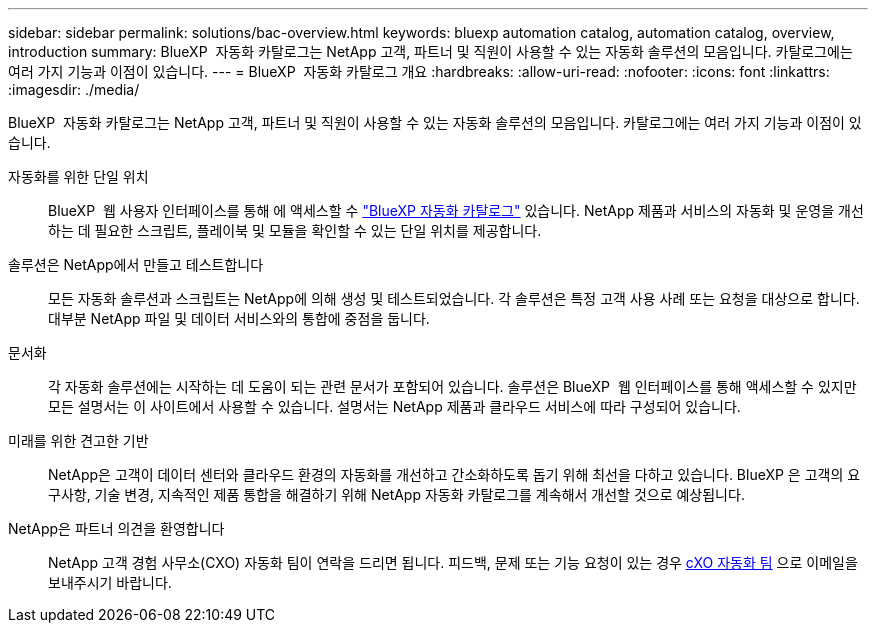 ---
sidebar: sidebar 
permalink: solutions/bac-overview.html 
keywords: bluexp automation catalog, automation catalog, overview, introduction 
summary: BlueXP  자동화 카탈로그는 NetApp 고객, 파트너 및 직원이 사용할 수 있는 자동화 솔루션의 모음입니다. 카탈로그에는 여러 가지 기능과 이점이 있습니다. 
---
= BlueXP  자동화 카탈로그 개요
:hardbreaks:
:allow-uri-read: 
:nofooter: 
:icons: font
:linkattrs: 
:imagesdir: ./media/


[role="lead"]
BlueXP  자동화 카탈로그는 NetApp 고객, 파트너 및 직원이 사용할 수 있는 자동화 솔루션의 모음입니다. 카탈로그에는 여러 가지 기능과 이점이 있습니다.

자동화를 위한 단일 위치:: BlueXP  웹 사용자 인터페이스를 통해 에 액세스할 수 https://console.bluexp.netapp.com/automationCatalog["BlueXP 자동화 카탈로그"^] 있습니다. NetApp 제품과 서비스의 자동화 및 운영을 개선하는 데 필요한 스크립트, 플레이북 및 모듈을 확인할 수 있는 단일 위치를 제공합니다.
솔루션은 NetApp에서 만들고 테스트합니다:: 모든 자동화 솔루션과 스크립트는 NetApp에 의해 생성 및 테스트되었습니다. 각 솔루션은 특정 고객 사용 사례 또는 요청을 대상으로 합니다. 대부분 NetApp 파일 및 데이터 서비스와의 통합에 중점을 둡니다.
문서화:: 각 자동화 솔루션에는 시작하는 데 도움이 되는 관련 문서가 포함되어 있습니다. 솔루션은 BlueXP  웹 인터페이스를 통해 액세스할 수 있지만 모든 설명서는 이 사이트에서 사용할 수 있습니다. 설명서는 NetApp 제품과 클라우드 서비스에 따라 구성되어 있습니다.
미래를 위한 견고한 기반:: NetApp은 고객이 데이터 센터와 클라우드 환경의 자동화를 개선하고 간소화하도록 돕기 위해 최선을 다하고 있습니다. BlueXP 은 고객의 요구사항, 기술 변경, 지속적인 제품 통합을 해결하기 위해 NetApp 자동화 카탈로그를 계속해서 개선할 것으로 예상됩니다.
NetApp은 파트너 의견을 환영합니다:: NetApp 고객 경험 사무소(CXO) 자동화 팀이 연락을 드리면 됩니다. 피드백, 문제 또는 기능 요청이 있는 경우 mailto:ng-cxo-automation-administrators@NetApp.com[cXO 자동화 팀] 으로 이메일을 보내주시기 바랍니다.

